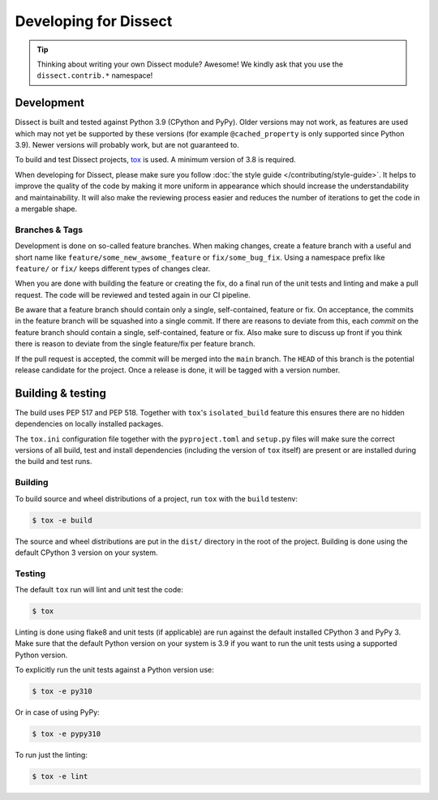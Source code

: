 Developing for Dissect
======================

.. tip::

    Thinking about writing your own Dissect module? Awesome! We kindly ask that you use the ``dissect.contrib.*`` namespace!

Development
-----------

Dissect is built and tested against Python 3.9 (CPython and PyPy). Older versions may not work, as features are used which
may not yet be supported by these versions (for example ``@cached_property`` is only supported since Python 3.9).
Newer versions will probably work, but are not guaranteed to.

To build and test Dissect projects, `tox <https://tox.wiki/en/latest/>`_ is used. A minimum version of 3.8 is required.

When developing for Dissect, please make sure you follow :doc:`the style guide </contributing/style-guide>`. It helps to
improve the quality of the code by making it more uniform in appearance which should increase the understandability and
maintainability. It will also make the reviewing process easier and reduces the number of iterations to get the code in
a mergable shape.

Branches & Tags
~~~~~~~~~~~~~~~

Development is done on so-called feature branches. When making changes, create a feature branch with a useful and short
name like ``feature/some_new_awsome_feature`` or ``fix/some_bug_fix``. Using a namespace prefix like ``feature/`` or
``fix/`` keeps different types of changes clear.

When you are done with building the feature or creating the fix, do a final run of the unit tests and linting and make a
pull request. The code will be reviewed and tested again in our CI pipeline.

Be aware that a feature branch should contain only a single, self-contained, feature or fix. On acceptance, the commits
in the feature branch will be squashed into a single commit. If there are reasons to deviate from this, each *commit* on
the feature branch should contain a single, self-contained, feature or fix. Also make sure to discuss up front if you
think there is reason to deviate from the single feature/fix per feature branch.

If the pull request is accepted, the commit will be merged into the ``main`` branch. The ``HEAD`` of this branch is the potential
release candidate for the project. Once a release is done, it will be tagged with a version number.

Building & testing
------------------

The build uses PEP 517 and PEP 518. Together with ``tox``'s ``isolated_build`` feature this ensures there are no hidden
dependencies on locally installed packages.

The ``tox.ini`` configuration file together with the ``pyproject.toml`` and ``setup.py`` files will make sure the correct
versions of all build, test and install dependencies (including the version of ``tox`` itself) are present or are
installed during the build and test runs.

Building
~~~~~~~~

To build source and wheel distributions of a project, run ``tox`` with the ``build`` testenv:

.. code-block:: console

    $ tox -e build

The source and wheel distributions are put in the ``dist/`` directory in the root of the project. Building is done using
the default CPython 3 version on your system.

Testing
~~~~~~~

The default ``tox`` run will lint and unit test the code:

.. code-block:: console

    $ tox

Linting is done using flake8 and unit tests (if applicable) are run against the default installed CPython 3 and PyPy 3.
Make sure that the default Python version on your system is 3.9 if you want to run the unit tests using a supported
Python version.

To explicitly run the unit tests against a Python version use:

.. code-block:: console

    $ tox -e py310

Or in case of using PyPy:

.. code-block:: console

    $ tox -e pypy310

To run just the linting:

.. code-block:: console

    $ tox -e lint
